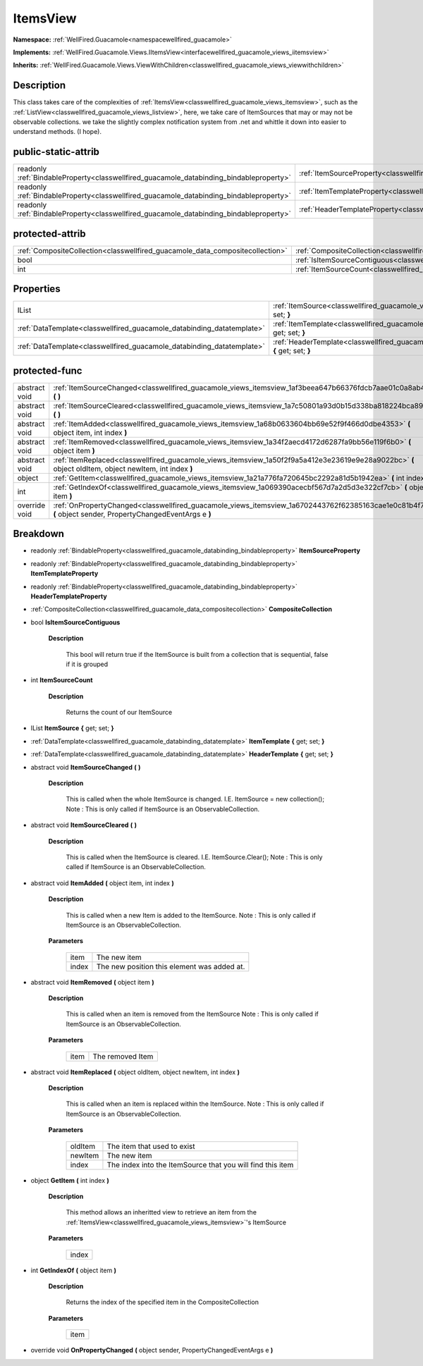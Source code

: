 .. _classwellfired_guacamole_views_itemsview:

ItemsView
==========

**Namespace:** :ref:`WellFired.Guacamole<namespacewellfired_guacamole>`

**Implements:** :ref:`WellFired.Guacamole.Views.IItemsView<interfacewellfired_guacamole_views_iitemsview>`


**Inherits:** :ref:`WellFired.Guacamole.Views.ViewWithChildren<classwellfired_guacamole_views_viewwithchildren>`


Description
------------

This class takes care of the complexities of :ref:`ItemsView<classwellfired_guacamole_views_itemsview>`, such as the :ref:`ListView<classwellfired_guacamole_views_listview>`, here, we take care of ItemSources that may or may not be observable collections. we take the slightly complex notification system from .net and whittle it down into easier to understand methods. (I hope). 

public-static-attrib
---------------------

+------------------------------------------------------------------------------------------+--------------------------------------------------------------------------------------------------------------+
|readonly :ref:`BindableProperty<classwellfired_guacamole_databinding_bindableproperty>`   |:ref:`ItemSourceProperty<classwellfired_guacamole_views_itemsview_1a3ac752881e9e0bf941d2ba57332779a9>`        |
+------------------------------------------------------------------------------------------+--------------------------------------------------------------------------------------------------------------+
|readonly :ref:`BindableProperty<classwellfired_guacamole_databinding_bindableproperty>`   |:ref:`ItemTemplateProperty<classwellfired_guacamole_views_itemsview_1ac77f1326adf4bc8c6093f30630760c6f>`      |
+------------------------------------------------------------------------------------------+--------------------------------------------------------------------------------------------------------------+
|readonly :ref:`BindableProperty<classwellfired_guacamole_databinding_bindableproperty>`   |:ref:`HeaderTemplateProperty<classwellfired_guacamole_views_itemsview_1a7268d386c6dc0cf6515b26f04b874244>`    |
+------------------------------------------------------------------------------------------+--------------------------------------------------------------------------------------------------------------+

protected-attrib
-----------------

+--------------------------------------------------------------------------------+--------------------------------------------------------------------------------------------------------------+
|:ref:`CompositeCollection<classwellfired_guacamole_data_compositecollection>`   |:ref:`CompositeCollection<classwellfired_guacamole_views_itemsview_1a96b96bbc2048756f1310046cd098f5d9>`       |
+--------------------------------------------------------------------------------+--------------------------------------------------------------------------------------------------------------+
|bool                                                                            |:ref:`IsItemSourceContiguous<classwellfired_guacamole_views_itemsview_1a280d6e869edf5bb1a5c0cbf2d095c470>`    |
+--------------------------------------------------------------------------------+--------------------------------------------------------------------------------------------------------------+
|int                                                                             |:ref:`ItemSourceCount<classwellfired_guacamole_views_itemsview_1a089424318ee80b7c80082cf2441222f6>`           |
+--------------------------------------------------------------------------------+--------------------------------------------------------------------------------------------------------------+

Properties
-----------

+-------------------------------------------------------------------------+---------------------------------------------------------------------------------------------------------------------------+
|IList                                                                    |:ref:`ItemSource<classwellfired_guacamole_views_itemsview_1a72418d4b56b7ae20e1af72229b4f0614>` **{** get; set; **}**       |
+-------------------------------------------------------------------------+---------------------------------------------------------------------------------------------------------------------------+
|:ref:`DataTemplate<classwellfired_guacamole_databinding_datatemplate>`   |:ref:`ItemTemplate<classwellfired_guacamole_views_itemsview_1aae51a6070c4094852db9e0ee21d5add5>` **{** get; set; **}**     |
+-------------------------------------------------------------------------+---------------------------------------------------------------------------------------------------------------------------+
|:ref:`DataTemplate<classwellfired_guacamole_databinding_datatemplate>`   |:ref:`HeaderTemplate<classwellfired_guacamole_views_itemsview_1ae07c542e6d07709246bd722c761d0982>` **{** get; set; **}**   |
+-------------------------------------------------------------------------+---------------------------------------------------------------------------------------------------------------------------+

protected-func
---------------

+----------------+--------------------------------------------------------------------------------------------------------------------------------------------------------------+
|abstract void   |:ref:`ItemSourceChanged<classwellfired_guacamole_views_itemsview_1af3beea647b66376fdcb7aae01c0a8ab4>` **(**  **)**                                            |
+----------------+--------------------------------------------------------------------------------------------------------------------------------------------------------------+
|abstract void   |:ref:`ItemSourceCleared<classwellfired_guacamole_views_itemsview_1a7c50801a93d0b15d338ba818224bca89>` **(**  **)**                                            |
+----------------+--------------------------------------------------------------------------------------------------------------------------------------------------------------+
|abstract void   |:ref:`ItemAdded<classwellfired_guacamole_views_itemsview_1a68b0633604bb69e52f9f466d0dbe4353>` **(** object item, int index **)**                              |
+----------------+--------------------------------------------------------------------------------------------------------------------------------------------------------------+
|abstract void   |:ref:`ItemRemoved<classwellfired_guacamole_views_itemsview_1a34f2aecd4172d6287fa9bb56e119f6b0>` **(** object item **)**                                       |
+----------------+--------------------------------------------------------------------------------------------------------------------------------------------------------------+
|abstract void   |:ref:`ItemReplaced<classwellfired_guacamole_views_itemsview_1a50f2f9a5a412e3e23619e9e28a9022bc>` **(** object oldItem, object newItem, int index **)**        |
+----------------+--------------------------------------------------------------------------------------------------------------------------------------------------------------+
|object          |:ref:`GetItem<classwellfired_guacamole_views_itemsview_1a21a776fa720645bc2292a81d5b1942ea>` **(** int index **)**                                             |
+----------------+--------------------------------------------------------------------------------------------------------------------------------------------------------------+
|int             |:ref:`GetIndexOf<classwellfired_guacamole_views_itemsview_1a069390acecbf567d7a2d5d3e322cf7cb>` **(** object item **)**                                        |
+----------------+--------------------------------------------------------------------------------------------------------------------------------------------------------------+
|override void   |:ref:`OnPropertyChanged<classwellfired_guacamole_views_itemsview_1a6702443762f62385163cae1e0c81b4f7>` **(** object sender, PropertyChangedEventArgs e **)**   |
+----------------+--------------------------------------------------------------------------------------------------------------------------------------------------------------+

Breakdown
----------

.. _classwellfired_guacamole_views_itemsview_1a3ac752881e9e0bf941d2ba57332779a9:

- readonly :ref:`BindableProperty<classwellfired_guacamole_databinding_bindableproperty>` **ItemSourceProperty** 

.. _classwellfired_guacamole_views_itemsview_1ac77f1326adf4bc8c6093f30630760c6f:

- readonly :ref:`BindableProperty<classwellfired_guacamole_databinding_bindableproperty>` **ItemTemplateProperty** 

.. _classwellfired_guacamole_views_itemsview_1a7268d386c6dc0cf6515b26f04b874244:

- readonly :ref:`BindableProperty<classwellfired_guacamole_databinding_bindableproperty>` **HeaderTemplateProperty** 

.. _classwellfired_guacamole_views_itemsview_1a96b96bbc2048756f1310046cd098f5d9:

- :ref:`CompositeCollection<classwellfired_guacamole_data_compositecollection>` **CompositeCollection** 

.. _classwellfired_guacamole_views_itemsview_1a280d6e869edf5bb1a5c0cbf2d095c470:

- bool **IsItemSourceContiguous** 

    **Description**

        This bool will return true if the ItemSource is built from a collection that is sequential, false if it is grouped 

.. _classwellfired_guacamole_views_itemsview_1a089424318ee80b7c80082cf2441222f6:

- int **ItemSourceCount** 

    **Description**

        Returns the count of our ItemSource 

.. _classwellfired_guacamole_views_itemsview_1a72418d4b56b7ae20e1af72229b4f0614:

- IList **ItemSource** **{** get; set; **}**

.. _classwellfired_guacamole_views_itemsview_1aae51a6070c4094852db9e0ee21d5add5:

- :ref:`DataTemplate<classwellfired_guacamole_databinding_datatemplate>` **ItemTemplate** **{** get; set; **}**

.. _classwellfired_guacamole_views_itemsview_1ae07c542e6d07709246bd722c761d0982:

- :ref:`DataTemplate<classwellfired_guacamole_databinding_datatemplate>` **HeaderTemplate** **{** get; set; **}**

.. _classwellfired_guacamole_views_itemsview_1af3beea647b66376fdcb7aae01c0a8ab4:

- abstract void **ItemSourceChanged** **(**  **)**

    **Description**

        This is called when the whole ItemSource is changed. I.E. ItemSource = new collection(); Note : This is only called if ItemSource is an ObservableCollection. 

.. _classwellfired_guacamole_views_itemsview_1a7c50801a93d0b15d338ba818224bca89:

- abstract void **ItemSourceCleared** **(**  **)**

    **Description**

        This is called when the ItemSource is cleared. I.E. ItemSource.Clear(); Note : This is only called if ItemSource is an ObservableCollection. 

.. _classwellfired_guacamole_views_itemsview_1a68b0633604bb69e52f9f466d0dbe4353:

- abstract void **ItemAdded** **(** object item, int index **)**

    **Description**

        This is called when a new Item is added to the ItemSource. Note : This is only called if ItemSource is an ObservableCollection. 

    **Parameters**

        +-------------+----------------------------------------------+
        |item         |The new item                                  |
        +-------------+----------------------------------------------+
        |index        |The new position this element was added at.   |
        +-------------+----------------------------------------------+
        
.. _classwellfired_guacamole_views_itemsview_1a34f2aecd4172d6287fa9bb56e119f6b0:

- abstract void **ItemRemoved** **(** object item **)**

    **Description**

        This is called when an item is removed from the ItemSource Note : This is only called if ItemSource is an ObservableCollection. 

    **Parameters**

        +-------------+-------------------+
        |item         |The removed Item   |
        +-------------+-------------------+
        
.. _classwellfired_guacamole_views_itemsview_1a50f2f9a5a412e3e23619e9e28a9022bc:

- abstract void **ItemReplaced** **(** object oldItem, object newItem, int index **)**

    **Description**

        This is called when an item is replaced within the ItemSource. Note : This is only called if ItemSource is an ObservableCollection. 

    **Parameters**

        +-------------+-------------------------------------------------------------+
        |oldItem      |The item that used to exist                                  |
        +-------------+-------------------------------------------------------------+
        |newItem      |The new item                                                 |
        +-------------+-------------------------------------------------------------+
        |index        |The index into the ItemSource that you will find this item   |
        +-------------+-------------------------------------------------------------+
        
.. _classwellfired_guacamole_views_itemsview_1a21a776fa720645bc2292a81d5b1942ea:

- object **GetItem** **(** int index **)**

    **Description**

        This method allows an inheritted view to retrieve an item from the :ref:`ItemsView<classwellfired_guacamole_views_itemsview>`'s ItemSource 

    **Parameters**

        +-------------+
        |index        |
        +-------------+
        
.. _classwellfired_guacamole_views_itemsview_1a069390acecbf567d7a2d5d3e322cf7cb:

- int **GetIndexOf** **(** object item **)**

    **Description**

        Returns the index of the specified item in the CompositeCollection 

    **Parameters**

        +-------------+
        |item         |
        +-------------+
        
.. _classwellfired_guacamole_views_itemsview_1a6702443762f62385163cae1e0c81b4f7:

- override void **OnPropertyChanged** **(** object sender, PropertyChangedEventArgs e **)**

